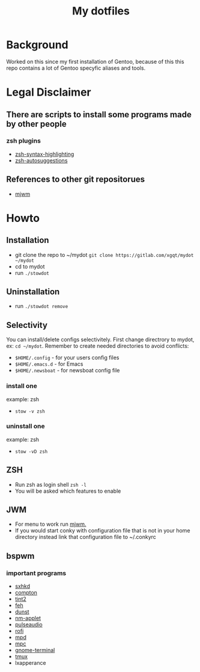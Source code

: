 #+STARTUP: showall inlineimages
#+TITLE: My dotfiles
#+CREATOR: xgqt
#+LANGUAGE: en
#+ATTR_HTML: style margin-left: auto; margin-right: auto;
[[./Larry_Cow.png]]

* Background
Worked on this since my first installation of Gentoo, 
because of this this repo contains a lot of Gentoo specyfic aliases and tools.
* Legal Disclaimer
** There are scripts to install some programs made by other people
*** zsh plugins
- [[https://github.com/zsh-users/zsh-syntax-highlighting][zsh-syntax-highlighting]]
- [[https://github.com/zsh-users/zsh-autosuggestions][zsh-autosuggestions]]
** References to other git repositorues
- [[https://github.com/chiku/mjwm][mjwm]]
* Howto
** Installation
- git clone the repo to ~/mydot
  =git clone https://gitlab.com/xgqt/mydot ~/mydot=
- cd to mydot
- run =./stowdot=
** Uninstallation
- run =./stowdot remove=
** Selectivity
   You can install/delete configs selectivitely.
   First change directrory to mydot, ex: =cd ~/mydot=.
   Remember to create needed directories to avoid conflicts:
   - =$HOME/.config= 	- for your users config files
   - =$HOME/.emacs.d= 	- for Emacs
   - =$HOME/.newsboat= 	- for newsboat config file
*** install one
    example: zsh
    - =stow -v zsh=
*** uninstall one
    example: zsh
    - =stow -vD zsh=
** ZSH
- Run zsh as login shell =zsh -l=
- You will be asked which features to enable
** JWM
- For menu to work run [[https://github.com/chiku/mjwm][mjwm.]]
- If you would start conky with configuration file that is not in your home directory instead link that configuration file to ~/.conkyrc
** bspwm
*** important programs
- [[https://github.com/baskerville/sxhkd][sxhkd]]
- [[https://github.com/chjj/compton][compton]]
- [[https://gitlab.com/o9000/tint2][tint2]]
- [[https://feh.finalrewind.org/][feh]]
- [[https://github.com/dunst-project/dunst][dunst]]
- [[https://wiki.gnome.org/Projects/NetworkManager][nm-applet]]
- [[https://www.freedesktop.org/wiki/Software/PulseAudio/][pulseaudio]]
- [[https://github.com/davatorium/rofi][rofi]]
- [[https://github.com/MusicPlayerDaemon/MPD][mpd]]
- [[https://github.com/MusicPlayerDaemon/mpc][mpc]]
- [[https://wiki.gnome.org/Apps/Terminal/][gnome-terminal]]
- [[https://github.com/tmux/tmux][tmux]]
- lxapperance
